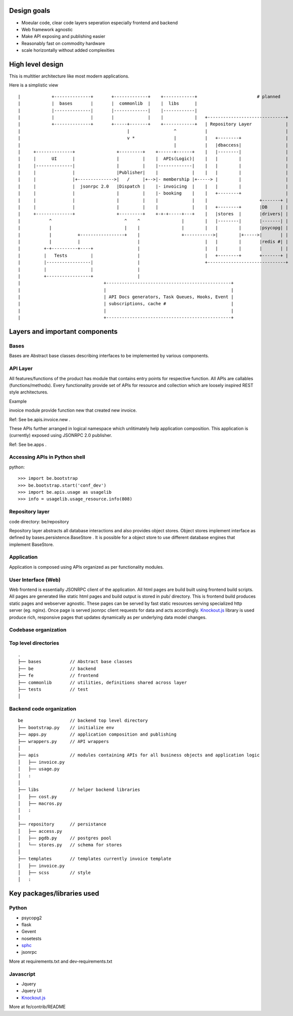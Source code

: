 Design goals
==================

- Moeular code, clear code layers seperation especially frontend and backend
- Web framework agnostic
- Make API exposing and publishing easier
- Reasonably fast on commodity hardware
- scale horizontally without added complexities

High level design
=================

This is multitier architecture like most modern applications.

Here is a simplistic view

::



    |            +--------------+       +-------------+    +------------+                       # planned
    |            |  bases       |       |  commonlib  |    |  libs      |
    |            |--------------|       |-------------|    |------------|
    |            |              |       |             |    |            |   +------------------------------+
    |            +--------------+       +-----+-------+    +------------+   | Repository Layer             |
    |                                         |                 ^           |                              |
    |                                         v *               |           |   +--------+                 |
    |                                                           |           |   |dbaccess|                 |
    |     +--------------+                +---------+    +------+------+    |   |--------|                 |
    |     |      UI      |                |         |    |  APIs(Logic)|    |   |        |                 |
    |     |--------------|                |         |    |-------------|    |   |        |                 |
    |     |              |                |Publisher|    |             |    |   |        |                 |
    |     |              |+-------------->|   /     |+-->|- membership |+-----> |        |                 |
    |     |              |  jsonrpc 2.0   |Dispatch |    |- invoicing  |    |   |        |                 |
    |     |              |                |         |    |- booking    |    |   +--------+                 |
    |     |              |                |         |    |             |    |                    +-------+ |
    |     |              |                |         |    |             |    |   +--------+       |DB     | |
    |     +--------------+                +---------+    +-+-+-----+---+    |   |stores  |       |drivers| |
    |           ^                            ^    ^                |        |   |--------|       |-------| |
    |           |                            |    |                |        |   |        |       |psycopg| |
    |           |          +-----------------+    |                +----------->|        |+----->|       | |
    |           |          |                      |                         |   |        |       |redis #| |
    |         +-+----------+----+                 |                         |   |        |       |       | |
    |         |   Tests         |                 |                         |   +--------+       +-------+ |
    |         |-----------------|                 |                         +------------------------------+
    |         |                 |                 |
    |         +-----------------+                 |
    |                                +------------------------------------------------+
    |                                |                                                |
    |                                | API Docs generators, Task Queues, Hooks, Event |
    |                                | subscriptions, cache #                         |
    |                                |                                                |
    |                                +------------------------------------------------+

.. http://nightly.ascii-flow.appspot.com/#200662316637095930/1192973486
.. http://nightly.ascii-flow.appspot.com/#200662316637095930


Layers and important components
===============================

Bases
-----
Bases are Abstract base classes describing interfaces to be implemented by various components.

API Layer
----------
All features/functions of the product has module that contains entry points for respective function. All APIs are callables (functions/methods). Every functionality provide set of APIs for resource and collection which are loosely inspired REST style architectures. 

Example

invoice module provide function new that created new invoice. 

Ref: See be.apis.invoice.new .

These APIs further arranged in logical namespace which unlitimately help application composition. This application is (currently) exposed using JSONRPC 2.0 publisher. 

Ref: See be.apps .

Accessing APIs in Python shell
-------------------------------
python::

    >>> import be.bootstrap
    >>> be.bootstrap.start('conf_dev')
    >>> import be.apis.usage as usagelib
    >>> info = usagelib.usage_resource.info(808)


Repository layer
----------------
code directory: be/repository

Repository layer abstracts all database interactions and also provides object stores. Object stores implement interface as defined by bases.persistence.BaseStore . It is possible for a object store to use different database engines that implement BaseStore.

Application
-----------
Application is composed using APIs organized as per functionality modules.

User Interface (Web)
--------------------
Web frontend is essentially JSONRPC client of the application. All html pages are build built using frontend build scripts. All pages are generated like static html pages and build output is stored in pub/ directory. This is frontend build produces static pages and webserver agnostic. These pages can be served by fast static resources serving specialized http server (eg. nginx). Once page is served jsonrpc client requests for data and acts accordingly. `Knockout.js <http://knockoutjs.com/>`_ library is used produce rich, responsive pages that updates dynamically as per underlying data model changes.

Codebase organization
---------------------

Top level directories
---------------------

::

    .
    ├── bases           // Abstract base classes
    ├── be              // backend
    ├── fe              // frontend
    ├── commonlib       // utilities, definitions shared across layer
    ├── tests           // test
    │

Backend code organization
-------------------------

::

    be                  // backend top level directory
    ├── bootstrap.py    // initialize env
    ├── apps.py         // application composition and publishing
    ├── wrappers.py     // API wrappers
    │
    ├── apis            // modules containing APIs for all business objects and application logic
    │   ├── invoice.py
    │   ├── usage.py
    │   :
    │
    ├── libs            // helper backend libraries
    │   ├── cost.py
    │   ├── macros.py
    │   :
    │
    ├── repository      // persistance
    │   ├── access.py
    │   ├── pgdb.py     // postgres pool
    │   └── stores.py   // schema for stores
    │
    ├── templates       // templates currently invoice template
    │   ├── invoice.py
    │   ├── scss        // style
    │   :

Key packages/libraries used
=============================

Python
------

- psycopg2
- flask
- Gevent
- nosetests
- `sphc <http://pypi.python.org/pypi/sphc>`_
- jsonrpc

More at requirements.txt and dev-requirements.txt


Javascript
----------

- Jquery
- Jquery UI
- `Knockout.js <http://knockoutjs.com/>`_

More at fe/contrib/README
